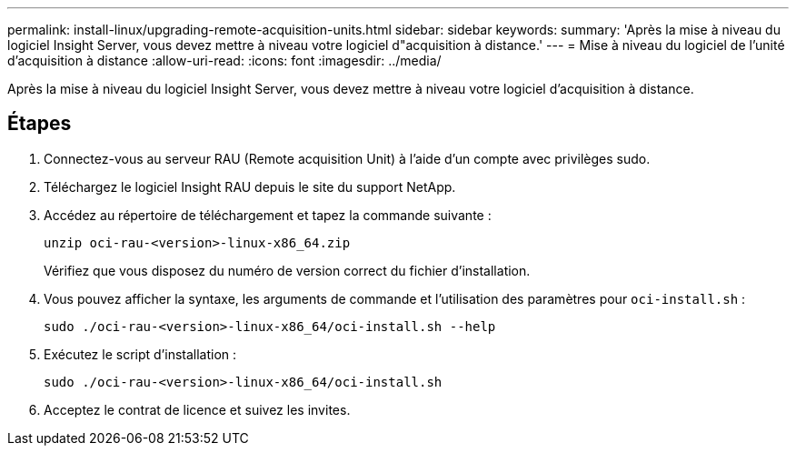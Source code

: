 ---
permalink: install-linux/upgrading-remote-acquisition-units.html 
sidebar: sidebar 
keywords:  
summary: 'Après la mise à niveau du logiciel Insight Server, vous devez mettre à niveau votre logiciel d"acquisition à distance.' 
---
= Mise à niveau du logiciel de l'unité d'acquisition à distance
:allow-uri-read: 
:icons: font
:imagesdir: ../media/


[role="lead"]
Après la mise à niveau du logiciel Insight Server, vous devez mettre à niveau votre logiciel d'acquisition à distance.



== Étapes

. Connectez-vous au serveur RAU (Remote acquisition Unit) à l'aide d'un compte avec privilèges sudo.
. Téléchargez le logiciel Insight RAU depuis le site du support NetApp.
. Accédez au répertoire de téléchargement et tapez la commande suivante :
+
`unzip oci-rau-<version>-linux-x86_64.zip`

+
Vérifiez que vous disposez du numéro de version correct du fichier d'installation.

. Vous pouvez afficher la syntaxe, les arguments de commande et l'utilisation des paramètres pour `oci-install.sh` :
+
`sudo ./oci-rau-<version>-linux-x86_64/oci-install.sh --help`

. Exécutez le script d'installation :
+
`sudo ./oci-rau-<version>-linux-x86_64/oci-install.sh`

. Acceptez le contrat de licence et suivez les invites.

